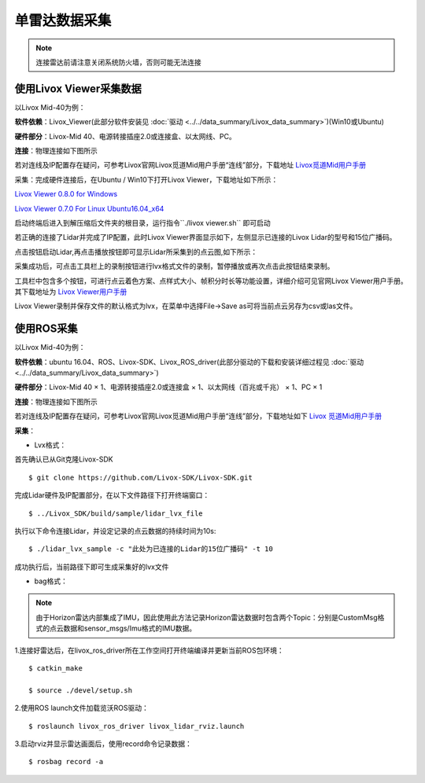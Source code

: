 =======================================
单雷达数据采集
=======================================

.. note:: 连接雷达前请注意关闭系统防火墙，否则可能无法连接

使用Livox Viewer采集数据
--------------------------------

以Livox Mid-40为例：

**软件依赖**：Livox_Viewer(此部分软件安装见 :doc:`驱动 <../../data_summary/Livox_data_summary>`)(Win10或Ubuntu)

**硬件部分**：Livox-Mid 40、电源转接插座2.0或连接盒、以太网线、PC。

**连接**：物理连接如下图所示

.. image:: ../../image/one_lidar_connect.png

若对连线及IP配置存在疑问，可参考Livox官网Livox觅道Mid用户手册“连线”部分，下载地址
`Livox觅道Mid用户手册 <https://terra-1-g.djicdn.com/65c028cd298f4669a7f0e40e50ba1131/Download/update/Livox%20Mid%20Series%20User%20Manual%20(CN).pdf>`_

采集：完成硬件连接后，在Ubuntu / Win10下打开Livox Viewer，下载地址如下所示：

`Livox Viewer 0.8.0 for Windows <https://terra-1-g.djicdn.com/65c028cd298f4669a7f0e40e50ba1131/Download/update/Livox%20Viewer%200.8.0.7z>`_ 

`Livox Viewer 0.7.0 For Linux Ubuntu16.04_x64 <https://www.livoxtech.com/3296f540ecf5458a8829e01cf429798e/downloads/Livox%20Viewer/Livox_Viewr_For_Linux_Ubuntu16.04_x64_0.7.0.tar.gz>`_ 

启动终端后进入到解压缩后文件夹的根目录，运行指令``./livox viewer.sh`` 即可启动

若正确的连接了Lidar并完成了IP配置，此时Livox Viewer界面显示如下，左侧显示已连接的Livox Lidar的型号和15位广播码。

.. image:: ../../image/start_Viewer_and_link_Horizon.png

点击按钮启动Lidar,再点击播放按钮即可显示Lidar所采集到的点云图,如下所示：

.. image:: ../../image/capture.png

采集成功后，可点击工具栏上的录制按钮进行lvx格式文件的录制，暂停播放或再次点击此按钮结束录制。

工具栏中包含多个按钮，可进行点云着色方案、点样式大小、帧积分时长等功能设置，详细介绍可见官网Livox
Viewer用户手册。其下载地址为
`Livox Viewer用户手册 <https://www.livoxtech.com/3296f540ecf5458a8829e01cf429798e/downloads/Livox%20Viewer/Livox%20Viewer%20%E7%94%A8%E6%88%B7%E6%89%8B%E5%86%8C.pdf>`_


Livox Viewer录制并保存文件的默认格式为lvx，在菜单中选择File->Save as可将当前点云另存为csv或las文件。

使用ROS采集
-----------------------------

以Livox Mid-40为例：

**软件依赖**：ubuntu 16.04、ROS、Livox-SDK、Livox\_ROS\_driver(此部分驱动的下载和安装详细过程见 :doc:`驱动 <../../data_summary/Livox_data_summary>`)

**硬件部分**：Livox-Mid 40 × 1、电源转接插座2.0或连接盒 × 1、以太网线（百兆或千兆） × 1、PC × 1

**连接**：物理连接如下图所示

.. image:: ../../image/one_lidar_connect.png

若对连线及IP配置存在疑问，可参考Livox官网Livox觅道Mid用户手册“连线”部分，下载地址如下
`Livox 觅道Mid用户手册 <https://terra-1-g.djicdn.com/65c028cd298f4669a7f0e40e50ba1131/Download/update/Livox%20Mid%20Series%20User%20Manual%20(CN).pdf>`_

**采集**：

-  Lvx格式：

首先确认已从Git克隆Livox-SDK

::

   $ git clone https://github.com/Livox-SDK/Livox-SDK.git


完成Lidar硬件及IP配置部分，在以下文件路径下打开终端窗口：

::

   $ ../Livox_SDK/build/sample/lidar_lvx_file

执行以下命令连接Lidar，并设定记录的点云数据的持续时间为10s:

::
   
   $ ./lidar_lvx_sample -c "此处为已连接的Lidar的15位广播码" -t 10

.. image:: ../../image/save_lvx_data_by_SDK_01.png


.. image:: ../../image/save_lvx_data_by_SDK_02.png


成功执行后，当前路径下即可生成采集好的lvx文件

.. image:: ../../image/save_lvx_data_by_SDK_03.png

-  bag格式：

.. note:: 由于Horizon雷达内部集成了IMU，因此使用此方法记录Horizon雷达数据时包含两个Topic：分别是CustomMsg格式的点云数据和sensor_msgs/Imu格式的IMU数据。

1.连接好雷达后，在livox_ros_driver所在工作空间打开终端编译并更新当前ROS包环境：

::

   $ catkin_make

   $ source ./devel/setup.sh

2.使用ROS launch文件加载览沃ROS驱动：

::

   $ roslaunch livox_ros_driver livox_lidar_rviz.launch

3.启动rviz并显示雷达画面后，使用record命令记录数据：

::

   $ rosbag record -a
